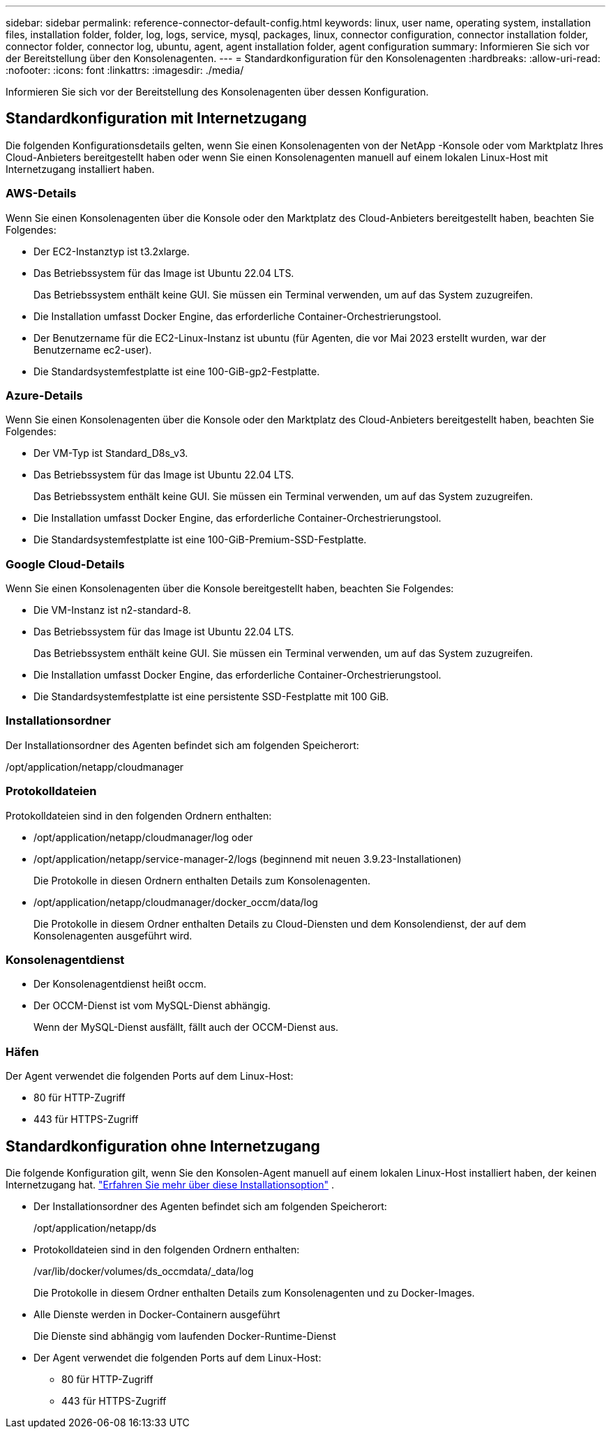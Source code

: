 ---
sidebar: sidebar 
permalink: reference-connector-default-config.html 
keywords: linux, user name, operating system, installation files, installation folder, folder, log, logs, service, mysql, packages, linux, connector configuration, connector installation folder, connector folder, connector log, ubuntu, agent, agent installation folder, agent configuration 
summary: Informieren Sie sich vor der Bereitstellung über den Konsolenagenten. 
---
= Standardkonfiguration für den Konsolenagenten
:hardbreaks:
:allow-uri-read: 
:nofooter: 
:icons: font
:linkattrs: 
:imagesdir: ./media/


[role="lead"]
Informieren Sie sich vor der Bereitstellung des Konsolenagenten über dessen Konfiguration.



== Standardkonfiguration mit Internetzugang

Die folgenden Konfigurationsdetails gelten, wenn Sie einen Konsolenagenten von der NetApp -Konsole oder vom Marktplatz Ihres Cloud-Anbieters bereitgestellt haben oder wenn Sie einen Konsolenagenten manuell auf einem lokalen Linux-Host mit Internetzugang installiert haben.



=== AWS-Details

Wenn Sie einen Konsolenagenten über die Konsole oder den Marktplatz des Cloud-Anbieters bereitgestellt haben, beachten Sie Folgendes:

* Der EC2-Instanztyp ist t3.2xlarge.
* Das Betriebssystem für das Image ist Ubuntu 22.04 LTS.
+
Das Betriebssystem enthält keine GUI.  Sie müssen ein Terminal verwenden, um auf das System zuzugreifen.

* Die Installation umfasst Docker Engine, das erforderliche Container-Orchestrierungstool.
* Der Benutzername für die EC2-Linux-Instanz ist ubuntu (für Agenten, die vor Mai 2023 erstellt wurden, war der Benutzername ec2-user).
* Die Standardsystemfestplatte ist eine 100-GiB-gp2-Festplatte.




=== Azure-Details

Wenn Sie einen Konsolenagenten über die Konsole oder den Marktplatz des Cloud-Anbieters bereitgestellt haben, beachten Sie Folgendes:

* Der VM-Typ ist Standard_D8s_v3.
* Das Betriebssystem für das Image ist Ubuntu 22.04 LTS.
+
Das Betriebssystem enthält keine GUI.  Sie müssen ein Terminal verwenden, um auf das System zuzugreifen.

* Die Installation umfasst Docker Engine, das erforderliche Container-Orchestrierungstool.
* Die Standardsystemfestplatte ist eine 100-GiB-Premium-SSD-Festplatte.




=== Google Cloud-Details

Wenn Sie einen Konsolenagenten über die Konsole bereitgestellt haben, beachten Sie Folgendes:

* Die VM-Instanz ist n2-standard-8.
* Das Betriebssystem für das Image ist Ubuntu 22.04 LTS.
+
Das Betriebssystem enthält keine GUI.  Sie müssen ein Terminal verwenden, um auf das System zuzugreifen.

* Die Installation umfasst Docker Engine, das erforderliche Container-Orchestrierungstool.
* Die Standardsystemfestplatte ist eine persistente SSD-Festplatte mit 100 GiB.




=== Installationsordner

Der Installationsordner des Agenten befindet sich am folgenden Speicherort:

/opt/application/netapp/cloudmanager



=== Protokolldateien

Protokolldateien sind in den folgenden Ordnern enthalten:

* /opt/application/netapp/cloudmanager/log oder
* /opt/application/netapp/service-manager-2/logs (beginnend mit neuen 3.9.23-Installationen)
+
Die Protokolle in diesen Ordnern enthalten Details zum Konsolenagenten.

* /opt/application/netapp/cloudmanager/docker_occm/data/log
+
Die Protokolle in diesem Ordner enthalten Details zu Cloud-Diensten und dem Konsolendienst, der auf dem Konsolenagenten ausgeführt wird.





=== Konsolenagentdienst

* Der Konsolenagentdienst heißt occm.
* Der OCCM-Dienst ist vom MySQL-Dienst abhängig.
+
Wenn der MySQL-Dienst ausfällt, fällt auch der OCCM-Dienst aus.





=== Häfen

Der Agent verwendet die folgenden Ports auf dem Linux-Host:

* 80 für HTTP-Zugriff
* 443 für HTTPS-Zugriff




== Standardkonfiguration ohne Internetzugang

Die folgende Konfiguration gilt, wenn Sie den Konsolen-Agent manuell auf einem lokalen Linux-Host installiert haben, der keinen Internetzugang hat. link:task-quick-start-private-mode.html["Erfahren Sie mehr über diese Installationsoption"] .

* Der Installationsordner des Agenten befindet sich am folgenden Speicherort:
+
/opt/application/netapp/ds

* Protokolldateien sind in den folgenden Ordnern enthalten:
+
/var/lib/docker/volumes/ds_occmdata/_data/log

+
Die Protokolle in diesem Ordner enthalten Details zum Konsolenagenten und zu Docker-Images.

* Alle Dienste werden in Docker-Containern ausgeführt
+
Die Dienste sind abhängig vom laufenden Docker-Runtime-Dienst

* Der Agent verwendet die folgenden Ports auf dem Linux-Host:
+
** 80 für HTTP-Zugriff
** 443 für HTTPS-Zugriff



